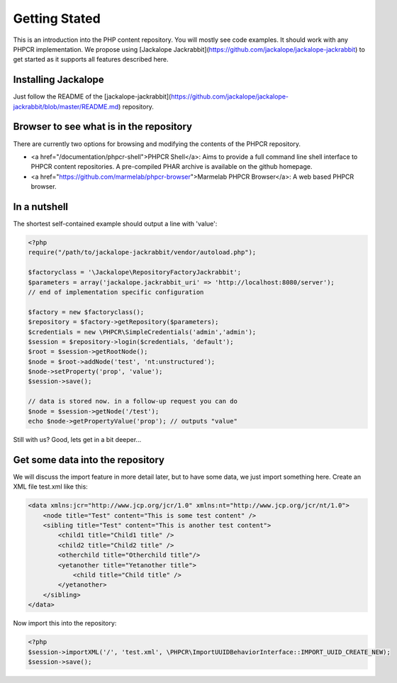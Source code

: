 Getting Stated
==============

This is an introduction into the PHP content repository. You will mostly see code examples. It should work with any PHPCR implementation. We propose using [Jackalope Jackrabbit](https://github.com/jackalope/jackalope-jackrabbit) to get started as it supports all features described here.

Installing Jackalope
--------------------

Just follow the README of the [jackalope-jackrabbit](https://github.com/jackalope/jackalope-jackrabbit/blob/master/README.md) repository.

Browser to see what is in the repository
----------------------------------------

There are currently two options for browsing and modifying the contents of the PHPCR repository.

- <a href="/documentation/phpcr-shell">PHPCR Shell</a>: Aims to provide a full command line shell interface to PHPCR content repositories. A pre-compiled PHAR archive is available on the github homepage.
- <a href="https://github.com/marmelab/phpcr-browser">Marmelab PHPCR Browser</a>: A web based PHPCR browser.

In a nutshell
-------------

The shortest self-contained example should output a line with 'value':

.. code-block:: php

    <?php
    require("/path/to/jackalope-jackrabbit/vendor/autoload.php");

    $factoryclass = '\Jackalope\RepositoryFactoryJackrabbit';
    $parameters = array('jackalope.jackrabbit_uri' => 'http://localhost:8080/server');
    // end of implementation specific configuration

    $factory = new $factoryclass();
    $repository = $factory->getRepository($parameters);
    $credentials = new \PHPCR\SimpleCredentials('admin','admin');
    $session = $repository->login($credentials, 'default');
    $root = $session->getRootNode();
    $node = $root->addNode('test', 'nt:unstructured');
    $node->setProperty('prop', 'value');
    $session->save();

    // data is stored now. in a follow-up request you can do
    $node = $session->getNode('/test');
    echo $node->getPropertyValue('prop'); // outputs "value"

Still with us? Good, lets get in a bit deeper...

Get some data into the repository
---------------------------------

We will discuss the import feature in more detail later, but to have some data, we just import something here. Create an XML file test.xml like this:

.. code-block:: xml

    <data xmlns:jcr="http://www.jcp.org/jcr/1.0" xmlns:nt="http://www.jcp.org/jcr/nt/1.0">
        <node title="Test" content="This is some test content" />
        <sibling title="Test" content="This is another test content">
            <child1 title="Child1 title" />
            <child2 title="Child2 title" />
            <otherchild title="Otherchild title"/>
            <yetanother title="Yetanother title">
                <child title="Child title" />
            </yetanother>
        </sibling>
    </data>

Now import this into the repository:

.. code-block:: php

    <?php
    $session->importXML('/', 'test.xml', \PHPCR\ImportUUIDBehaviorInterface::IMPORT_UUID_CREATE_NEW);
    $session->save();

